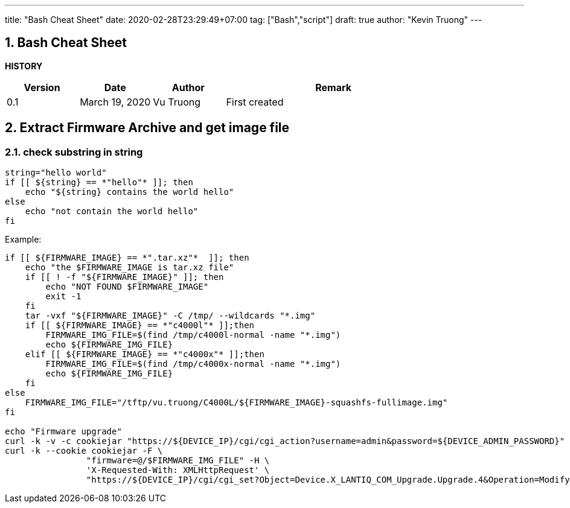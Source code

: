 ---
title: "Bash Cheat Sheet"
date: 2020-02-28T23:29:49+07:00
tag: ["Bash","script"]
draft: true
author: "Kevin Truong"
---

:projectdir: ../../
:imagesdir: ${projectdir}/assets/
:toclevels: 4
:toc:
:toc: left
:sectnums:
:source-highlighter: coderay
:sectnumlevels: 5

== Bash Cheat Sheet

<<<

*HISTORY*

[cols="1,1,1,3",options="header",]
|===============================================================================================
|Version |Date |Author |Remark
|0.1 |March 19, 2020 |Vu Truong |First created
|===============================================================================================

<<<

== Extract Firmware Archive and get image file
=== check substring in string

[source,bash]
----
string="hello world"
if [[ ${string} == *"hello"* ]]; then
    echo "${string} contains the world hello"
else
    echo "not contain the world hello"
fi
----

Example:

[source,bash]
----
if [[ ${FIRMWARE_IMAGE} == *".tar.xz"*  ]]; then
    echo "the $FIRMWARE_IMAGE is tar.xz file"
    if [[ ! -f "${FIRMWARE_IMAGE}" ]]; then
        echo "NOT FOUND $FIRMWARE_IMAGE"
        exit -1
    fi
    tar -vxf "${FIRMWARE_IMAGE}" -C /tmp/ --wildcards "*.img"
    if [[ ${FIRMWARE_IMAGE} == *"c4000l"* ]];then
        FIRMWARE_IMG_FILE=$(find /tmp/c4000l-normal -name "*.img")
        echo ${FIRMWARE_IMG_FILE}
    elif [[ ${FIRMWARE_IMAGE} == *"c4000x"* ]];then
        FIRMWARE_IMG_FILE=$(find /tmp/c4000x-normal -name "*.img")
        echo ${FIRMWARE_IMG_FILE}
    fi
else
    FIRMWARE_IMG_FILE="/tftp/vu.truong/C4000L/${FIRMWARE_IMAGE}-squashfs-fullimage.img"
fi

echo "Firmware upgrade"
curl -k -v -c cookiejar "https://${DEVICE_IP}/cgi/cgi_action?username=admin&password=${DEVICE_ADMIN_PASSWORD}" >> /dev/null 2>&1
curl -k --cookie cookiejar -F \
                "firmware=@/$FIRMWARE_IMG_FILE" -H \
                'X-Requested-With: XMLHttpRequest' \
                "https://${DEVICE_IP}/cgi/cgi_set?Object=Device.X_LANTIQ_COM_Upgrade.Upgrade.4&Operation=Modify&State=UPG_REQ&FileType=FIRMWARE"
----
